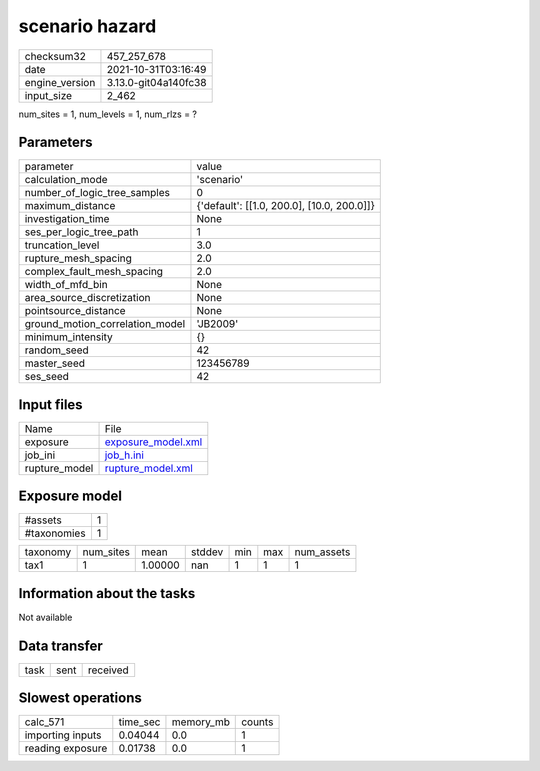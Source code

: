 scenario hazard
===============

+----------------+----------------------+
| checksum32     | 457_257_678          |
+----------------+----------------------+
| date           | 2021-10-31T03:16:49  |
+----------------+----------------------+
| engine_version | 3.13.0-git04a140fc38 |
+----------------+----------------------+
| input_size     | 2_462                |
+----------------+----------------------+

num_sites = 1, num_levels = 1, num_rlzs = ?

Parameters
----------
+---------------------------------+--------------------------------------------+
| parameter                       | value                                      |
+---------------------------------+--------------------------------------------+
| calculation_mode                | 'scenario'                                 |
+---------------------------------+--------------------------------------------+
| number_of_logic_tree_samples    | 0                                          |
+---------------------------------+--------------------------------------------+
| maximum_distance                | {'default': [[1.0, 200.0], [10.0, 200.0]]} |
+---------------------------------+--------------------------------------------+
| investigation_time              | None                                       |
+---------------------------------+--------------------------------------------+
| ses_per_logic_tree_path         | 1                                          |
+---------------------------------+--------------------------------------------+
| truncation_level                | 3.0                                        |
+---------------------------------+--------------------------------------------+
| rupture_mesh_spacing            | 2.0                                        |
+---------------------------------+--------------------------------------------+
| complex_fault_mesh_spacing      | 2.0                                        |
+---------------------------------+--------------------------------------------+
| width_of_mfd_bin                | None                                       |
+---------------------------------+--------------------------------------------+
| area_source_discretization      | None                                       |
+---------------------------------+--------------------------------------------+
| pointsource_distance            | None                                       |
+---------------------------------+--------------------------------------------+
| ground_motion_correlation_model | 'JB2009'                                   |
+---------------------------------+--------------------------------------------+
| minimum_intensity               | {}                                         |
+---------------------------------+--------------------------------------------+
| random_seed                     | 42                                         |
+---------------------------------+--------------------------------------------+
| master_seed                     | 123456789                                  |
+---------------------------------+--------------------------------------------+
| ses_seed                        | 42                                         |
+---------------------------------+--------------------------------------------+

Input files
-----------
+---------------+--------------------------------------------+
| Name          | File                                       |
+---------------+--------------------------------------------+
| exposure      | `exposure_model.xml <exposure_model.xml>`_ |
+---------------+--------------------------------------------+
| job_ini       | `job_h.ini <job_h.ini>`_                   |
+---------------+--------------------------------------------+
| rupture_model | `rupture_model.xml <rupture_model.xml>`_   |
+---------------+--------------------------------------------+

Exposure model
--------------
+-------------+---+
| #assets     | 1 |
+-------------+---+
| #taxonomies | 1 |
+-------------+---+

+----------+-----------+---------+--------+-----+-----+------------+
| taxonomy | num_sites | mean    | stddev | min | max | num_assets |
+----------+-----------+---------+--------+-----+-----+------------+
| tax1     | 1         | 1.00000 | nan    | 1   | 1   | 1          |
+----------+-----------+---------+--------+-----+-----+------------+

Information about the tasks
---------------------------
Not available

Data transfer
-------------
+------+------+----------+
| task | sent | received |
+------+------+----------+

Slowest operations
------------------
+------------------+----------+-----------+--------+
| calc_571         | time_sec | memory_mb | counts |
+------------------+----------+-----------+--------+
| importing inputs | 0.04044  | 0.0       | 1      |
+------------------+----------+-----------+--------+
| reading exposure | 0.01738  | 0.0       | 1      |
+------------------+----------+-----------+--------+